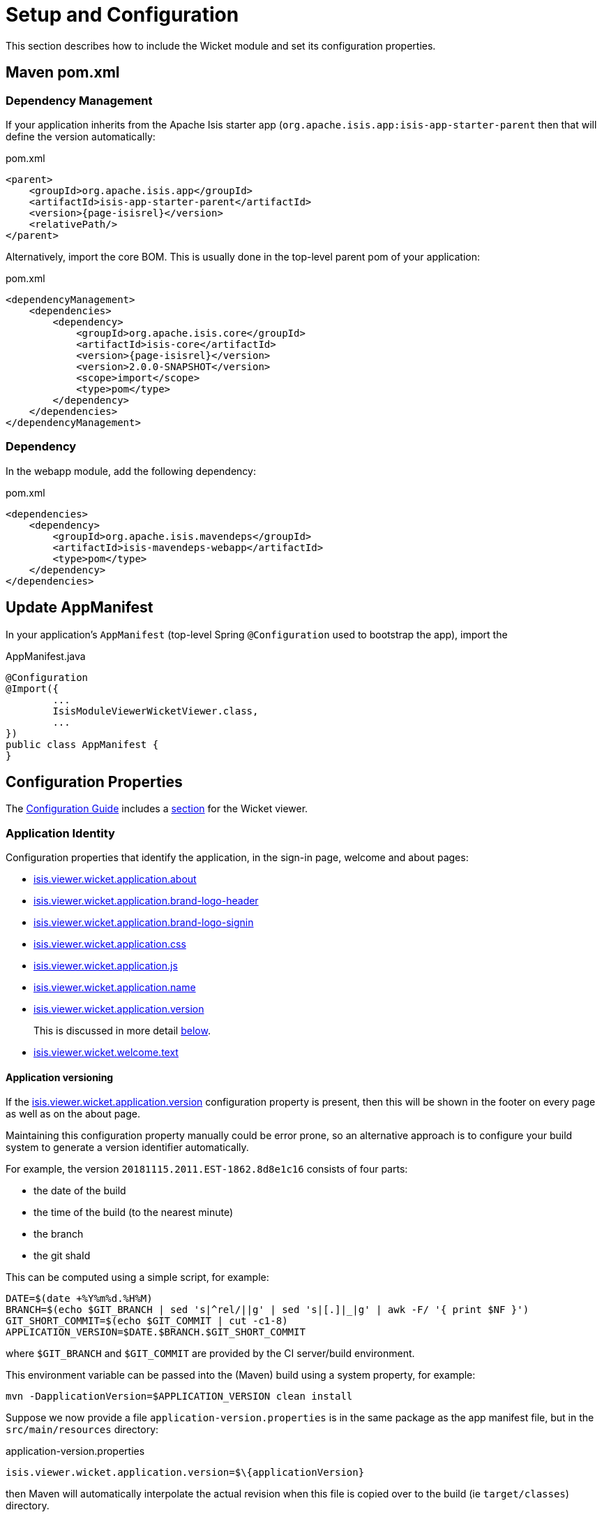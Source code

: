 = Setup and Configuration

:Notice: Licensed to the Apache Software Foundation (ASF) under one or more contributor license agreements. See the NOTICE file distributed with this work for additional information regarding copyright ownership. The ASF licenses this file to you under the Apache License, Version 2.0 (the "License"); you may not use this file except in compliance with the License. You may obtain a copy of the License at. http://www.apache.org/licenses/LICENSE-2.0 . Unless required by applicable law or agreed to in writing, software distributed under the License is distributed on an "AS IS" BASIS, WITHOUT WARRANTIES OR  CONDITIONS OF ANY KIND, either express or implied. See the License for the specific language governing permissions and limitations under the License.


This section describes how to include the Wicket module and set its configuration properties.


== Maven pom.xml

=== Dependency Management

If your application inherits from the Apache Isis starter app (`org.apache.isis.app:isis-app-starter-parent` then that will define the version automatically:

[source,xml,subs="attributes+"]
.pom.xml
----
<parent>
    <groupId>org.apache.isis.app</groupId>
    <artifactId>isis-app-starter-parent</artifactId>
    <version>{page-isisrel}</version>
    <relativePath/>
</parent>
----

Alternatively, import the core BOM.
This is usually done in the top-level parent pom of your application:

[source,xml,subs="attributes+"]
.pom.xml
----
<dependencyManagement>
    <dependencies>
        <dependency>
            <groupId>org.apache.isis.core</groupId>
            <artifactId>isis-core</artifactId>
            <version>{page-isisrel}</version>
            <version>2.0.0-SNAPSHOT</version>
            <scope>import</scope>
            <type>pom</type>
        </dependency>
    </dependencies>
</dependencyManagement>
----


=== Dependency

In the webapp module, add the following dependency:

[source,xml]
.pom.xml
----
<dependencies>
    <dependency>
        <groupId>org.apache.isis.mavendeps</groupId>
        <artifactId>isis-mavendeps-webapp</artifactId>
        <type>pom</type>
    </dependency>
</dependencies>
----


== Update AppManifest

In your application's `AppManifest` (top-level Spring `@Configuration` used to bootstrap the app), import the

[source,java]
.AppManifest.java
----
@Configuration
@Import({
        ...
        IsisModuleViewerWicketViewer.class,
        ...
})
public class AppManifest {
}
----


== Configuration Properties

The xref:refguide:config:about.adoc[Configuration Guide] includes a xref:refguide:config:sections/isis.viewer.wicket.adoc[section] for the Wicket viewer.


=== Application Identity

Configuration properties that identify the application, in the sign-in page, welcome and about pages:

* xref:refguide:config:sections/isis.viewer.wicket.adoc#isis.viewer.wicket.application.about[isis.viewer.wicket.application.about]
* xref:refguide:config:sections/isis.viewer.wicket.adoc#isis.viewer.wicket.application.brand-logo-header[isis.viewer.wicket.application.brand-logo-header]
* xref:refguide:config:sections/isis.viewer.wicket.adoc#isis.viewer.wicket.application.brand-logo-signin[isis.viewer.wicket.application.brand-logo-signin]
* xref:refguide:config:sections/isis.viewer.wicket.adoc#isis.viewer.wicket.application.css[isis.viewer.wicket.application.css]
* xref:refguide:config:sections/isis.viewer.wicket.adoc#isis.viewer.wicket.application.js[isis.viewer.wicket.application.js]
* xref:refguide:config:sections/isis.viewer.wicket.adoc#isis.viewer.wicket.application.name[isis.viewer.wicket.application.name]
* xref:refguide:config:sections/isis.viewer.wicket.adoc#isis.viewer.wicket.application.version[isis.viewer.wicket.application.version]
+
This is discussed in more detail <<application-versioning,below>>.
* xref:refguide:config:sections/isis.viewer.wicket.adoc#isis.viewer.wicket.welcome.text[isis.viewer.wicket.welcome.text]


[#application-versioning]
==== Application versioning

If the xref:refguide:config:sections/isis.viewer.wicket.adoc#isis.viewer.wicket.application.version[isis.viewer.wicket.application.version] configuration property is present, then this will be shown in the footer on every page as well as on the about page.

Maintaining this configuration property manually could be error prone, so an alternative approach is to configure your build system to generate a version identifier automatically.

For example, the version `20181115.2011.EST-1862.8d8e1c16` consists of four parts:

* the date of the build
* the time of the build (to the nearest minute)
* the branch
* the git shaId

This can be computed using a simple script, for example:

[source,bash]
----
DATE=$(date +%Y%m%d.%H%M)
BRANCH=$(echo $GIT_BRANCH | sed 's|^rel/||g' | sed 's|[.]|_|g' | awk -F/ '{ print $NF }')
GIT_SHORT_COMMIT=$(echo $GIT_COMMIT | cut -c1-8)
APPLICATION_VERSION=$DATE.$BRANCH.$GIT_SHORT_COMMIT
----

where `$GIT_BRANCH` and `$GIT_COMMIT` are provided by the CI server/build environment.

This environment variable can be passed into the (Maven) build using a system property, for example:

[source,bash]
----
mvn -DapplicationVersion=$APPLICATION_VERSION clean install
----

Suppose we now provide a file `application-version.properties` is in the same package as the app manifest file, but in the `src/main/resources` directory:

[source,ini]
.application-version.properties
----
isis.viewer.wicket.application.version=$\{applicationVersion}
----

then Maven will automatically interpolate the actual revision when this file is copied over to the build (ie `target/classes`) directory.

The last step is for Spring Boot to also load this file.
One way to do this is using the Spring link:https://docs.spring.io/spring/docs/current/javadoc-api/org/springframework/context/annotation/PropertySource.html[@PropertySource] annotation on the top-level "app manifest":

[source,java]
----
@Configuration
@Import({
        // ...
        IsisModuleViewerWicketViewer.class,

        // ...
})
@PropertySource("classpath:application-version.properties")     //<.>
public class AppManifest {
}
----
<.> picks up the additional configuration property.





[#sign-in-sign-up-and-remember-me]
=== Sign-in, Sign-up and Remember Me

Configuration properties that influence the behaviour and appearance of the sign-in page.


* xref:refguide:config:sections/isis.viewer.wicket.adoc#isis.viewer.wicket.remember-me.cookie-key[isis.viewer.wicket.remember-me.cookie-key]
* xref:refguide:config:sections/isis.viewer.wicket.adoc#isis.viewer.wicket.remember-me.encryption-key[isis.viewer.wicket.remember-me.encryption-key]
* xref:refguide:config:sections/isis.viewer.wicket.adoc#isis.viewer.wicket.remember-me.suppress[isis.viewer.wicket.remember-me.suppress]
* xref:refguide:config:sections/isis.viewer.wicket.adoc#isis.viewer.wicket.suppress-password-reset[isis.viewer.wicket.suppress-password-reset]
* xref:refguide:config:sections/isis.viewer.wicket.adoc#isis.viewer.wicket.suppress-sign-up[isis.viewer.wicket.suppress-sign-up]


=== Header and Footer

Configuration properties that influence the appearance of the header and footer panels:

* xref:refguide:config:sections/isis.viewer.wicket.adoc#isis.viewer.wicket.credit[isis.viewer.wicket.credit]
+
For example:
+
[source,yaml]
.application.yml
----
isis:
  viewer:
    wicket:
      credit:
        - url:  http://isis.apache.org
          image: images/apache-isis/logo-48x48.png
          name: Apache Isis
----

Up to three credits can be provided.

See also the xref:vw:ROOT:setup-and-configuration.adoc#bookmarks-and-breadcrumbs[bookmarks and breadcrumbs] and xref:vw:ROOT:setup-and-configuration.adoc#themes
[themes] configuration properties, because these also control UI elements that appear on the header/footer panels.


[#presentation]
=== Presentation

These configuration properties that effect the overall presentation and appearance of the viewer:

* xref:refguide:config:sections/isis.viewer.wicket.adoc#isis.viewer.wicket.max-title-length-in-tables[isis.viewer.wicket.max-title-length-in-tables]
* xref:refguide:config:sections/isis.viewer.wicket.adoc#isis.viewer.wicket.max-title-length-in-parented-tables[isis.viewer.wicket.max-title-length-in-parented-tables]
* xref:refguide:config:sections/isis.viewer.wicket.adoc#isis.viewer.wicket.max-title-length-in-standalone-tables[isis.viewer.wicket.max-title-length-in-standalone-tables]
* xref:refguide:config:sections/isis.viewer.wicket.adoc#isis.viewer.wicket.prompt-style[isis.viewer.wicket.prompt-style]
* xref:refguide:config:sections/isis.viewer.wicket.adoc#isis.viewer.wicket.dialog-mode[isis.viewer.wicket.dialog-mode]
* xref:refguide:config:sections/isis.viewer.wicket.adoc#isis.viewer.wicket.dialog-mode-for-menu[isis.viewer.wicket.dialog-mode-for-menu]


And these configuration properties provide defaults for xref:refguide:applib-ant:about.adoc[annotations] that also will effect the overall presentation and appearance of the viewer:

* xref:refguide:config:sections/isis.applib.adoc#isis.applib.annotation.collection-layout.default-view[isis.applib.annotation.collection-layout.default-view]
* xref:refguide:config:sections/isis.applib.adoc#isis.applib.annotation.collection-layout.paged[isis.applib.annotation.collection-layout.paged]
* xref:refguide:config:sections/isis.applib.adoc#isis.applib.annotation.domain-object-layout.paged[isis.applib.annotation.domain-object-layout.paged]
* xref:refguide:config:sections/isis.applib.adoc#isis.applib.annotation.property-layout.label-position[isis.applib.annotation.property-layout.label-position]




[#bookmarks-and-breadcrumbs]
=== Bookmarks and Breadcrumbs

These configuration properties enable or disable the mechanisms for locating previously accessed objects.

* xref:refguide:config:sections/isis.viewer.wicket.adoc#isis.viewer.wicket.breadcrumbs.max-parent-chain-length[isis.viewer.wicket.breadcrumbs.max-parent-chain-length]
* xref:refguide:config:sections/isis.viewer.wicket.adoc#isis.viewer.wicket.bookmarked-pages.max-size[isis.viewer.wicket.bookmarked-pages.max-size]
* xref:refguide:config:sections/isis.viewer.wicket.adoc#isis.viewer.wicket.bookmarked-pages.show-chooser[isis.viewer.wicket.bookmarked-pages.show-chooser]
* xref:refguide:config:sections/isis.viewer.wicket.adoc#isis.viewer.wicket.bookmarked-pages.show-drop-down-on-footer[isis.viewer.wicket.bookmarked-pages.show-drop-down-on-footer]


=== Themes

These configuration properties control the switching of themes.

* xref:refguide:config:sections/isis.viewer.wicket.adoc#isis.viewer.wicket.themes.enabled[isis.viewer.wicket.themes.enabled]
* xref:refguide:config:sections/isis.viewer.wicket.adoc#isis.viewer.wicket.themes.initial[isis.viewer.wicket.themes.initial]
+
[TIP]
====
Set this configuration property to different values for different environments (dev, test, prod) so you can know at a glance which environment you are connected to.
====

* xref:refguide:config:sections/isis.viewer.wicket.adoc#isis.viewer.wicket.themes.show-chooser[isis.viewer.wicket.themes.show-chooser]
* xref:refguide:config:sections/isis.viewer.wicket.adoc#isis.viewer.wicket.themes.provider[isis.viewer.wicket.themes.provider]


The Wicket viewer uses link:http://getbootstrap.com/[Bootstrap] styles and components (courtesy of the https://github.com/l0rdn1kk0n/wicket-bootstrap[Wicket Bootstrap] integration).
You can also develop and install a custom themes (eg to fit your company's look-n-feel/interface guidelines); see the xref:vw:ROOT:extending.adoc#custom-bootstrap-theme[extending] chapter for further details.



=== Date Formatting & Date Picker

These configuration properties influence the way in which date/times are rendered and can be selected using the date/time pickers:

* xref:refguide:config:sections/isis.viewer.wicket.adoc#isis.viewer.wicket.date-pattern[isis.viewer.wicket.date-pattern]
* xref:refguide:config:sections/isis.viewer.wicket.adoc#isis.viewer.wicket.date-time-pattern[isis.viewer.wicket.date-time-pattern]
* xref:refguide:config:sections/isis.viewer.wicket.adoc#isis.viewer.wicket.timestamp-pattern[isis.viewer.wicket.date-picker.timestamp-pattern]
* xref:refguide:config:sections/isis.viewer.wicket.adoc#isis.viewer.wicket.date-picker.max-date[isis.viewer.wicket.date-picker.max-date]
+
See link:http://eonasdan.github.io/bootstrap-datetimepicker/Options/#maxdate[datetimepicker reference docs] for further details.
The string must be in ISO date format (see link:https://github.com/moment/moment/issues/1407[here]
for further details).

* xref:refguide:config:sections/isis.viewer.wicket.adoc#isis.viewer.wicket.date-picker.min-date[isis.viewer.wicket.date-picker.min-date]


=== Debugging

These configuration properties can assist with debugging the behaviour of the Wicket viewer itself:

* xref:refguide:config:sections/isis.viewer.wicket.adoc#isis.viewer.wicket.ajax-debug-mode[isis.viewer.wicket.ajax-debug-mode]
* xref:refguide:config:sections/isis.viewer.wicket.adoc#isis.viewer.wicket.development-utilities.enable[isis.viewer.wicket.development-utilities.enable]
* xref:refguide:config:sections/isis.viewer.wicket.adoc#isis.viewer.wicket.live-reload-url[isis.viewer.wicket.live-reload-url]
* xref:refguide:config:sections/isis.viewer.wicket.adoc#isis.viewer.wicket.strip-wicket-tags[isis.viewer.wicket.strip-wicket-tags]
* xref:refguide:config:sections/isis.viewer.wicket.adoc#isis.viewer.wicket.wicket-source-plugin[isis.viewer.wicket.wicket-source-plugin]
+
[WARNING]
====
Enabling this setting can significantly slow down rendering performance of the Wicket viewer.
====


=== Feature Toggles

These configuration properties are used to enable/disable features that are either on the way to becoming the default behaviour (but can temporarily be disabled) or conversely for features that are to be removed (but can temporarily be left as enabled).

* xref:refguide:config:sections/isis.viewer.wicket.adoc#isis.viewer.wicket.prevent-double-click-for-form-submit[isis.viewer.wicket.prevent-double-click-for-form-submit]
* xref:refguide:config:sections/isis.viewer.wicket.adoc#isis.viewer.wicket.prevent-double-click-for-no-arg-action[isis.viewer.wicket.prevent-double-click-for-no-arg-action]
* xref:refguide:config:sections/isis.viewer.wicket.adoc#isis.viewer.wicket.redirect-even-if-same-object[isis.viewer.wicket.redirect-even-if-same-object]
* xref:refguide:config:sections/isis.viewer.wicket.adoc#isis.viewer.wicket.replace-disabled-tag-with-readonly-tag[isis.viewer.wicket.replace-disabled-tag-with-readonly-tag]
* xref:refguide:config:sections/isis.viewer.wicket.adoc#isis.viewer.wicket.use-indicator-for-form-submit[isis.viewer.wicket.use-indicator-for-form-submit]
* xref:refguide:config:sections/isis.viewer.wicket.adoc#isis.viewer.wicket.use-indicator-for-no-arg-action[isis.viewer.wicket.use-indicator-for-no-arg-action]

